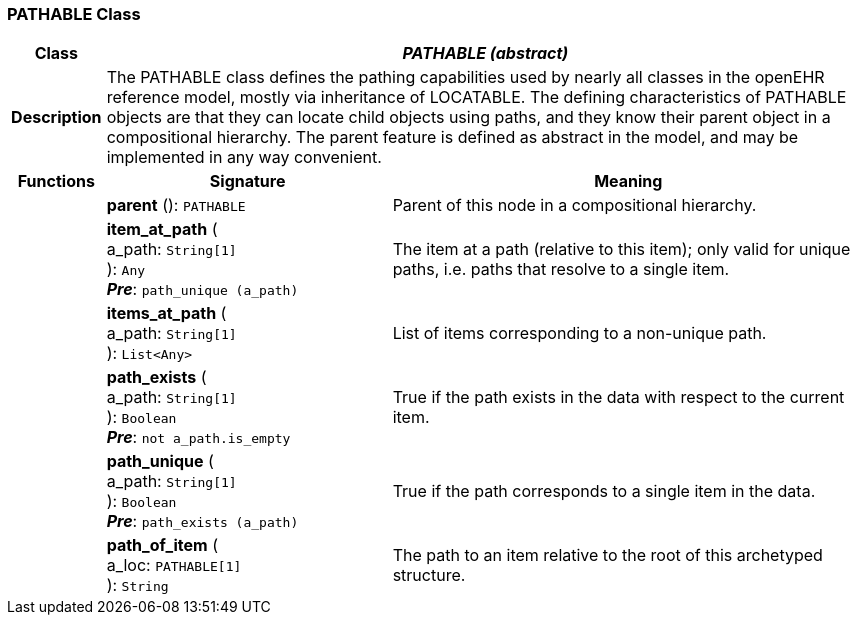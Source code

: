 === PATHABLE Class

[cols="^1,3,5"]
|===
h|*Class*
2+^h|*_PATHABLE (abstract)_*

h|*Description*
2+a|The PATHABLE class defines the pathing capabilities used by nearly all classes in the openEHR reference model, mostly via inheritance of LOCATABLE. The defining characteristics of PATHABLE objects are that they can locate child objects using paths, and they know their parent object in a compositional hierarchy. The parent feature is defined as abstract in the model, and may be implemented in any way convenient.

h|*Functions*
^h|*Signature*
^h|*Meaning*

h|
|*parent* (): `PATHABLE`
a|Parent of this node in a compositional hierarchy.

h|
|*item_at_path* ( +
a_path: `String[1]` +
): `Any` +
*_Pre_*: `path_unique (a_path)`
a|The item at a path (relative to this item); only valid for unique paths, i.e. paths that resolve to a single item.

h|
|*items_at_path* ( +
a_path: `String[1]` +
): `List<Any>`
a|List of items corresponding to a non-unique path.

h|
|*path_exists* ( +
a_path: `String[1]` +
): `Boolean` +
*_Pre_*: `not a_path.is_empty`
a|True if the path exists in the data with respect to the current item.

h|
|*path_unique* ( +
a_path: `String[1]` +
): `Boolean` +
*_Pre_*: `path_exists (a_path)`
a|True if the path corresponds to a single item in the data.

h|
|*path_of_item* ( +
a_loc: `PATHABLE[1]` +
): `String`
a|The path to an item relative to the root of this archetyped structure.
|===
